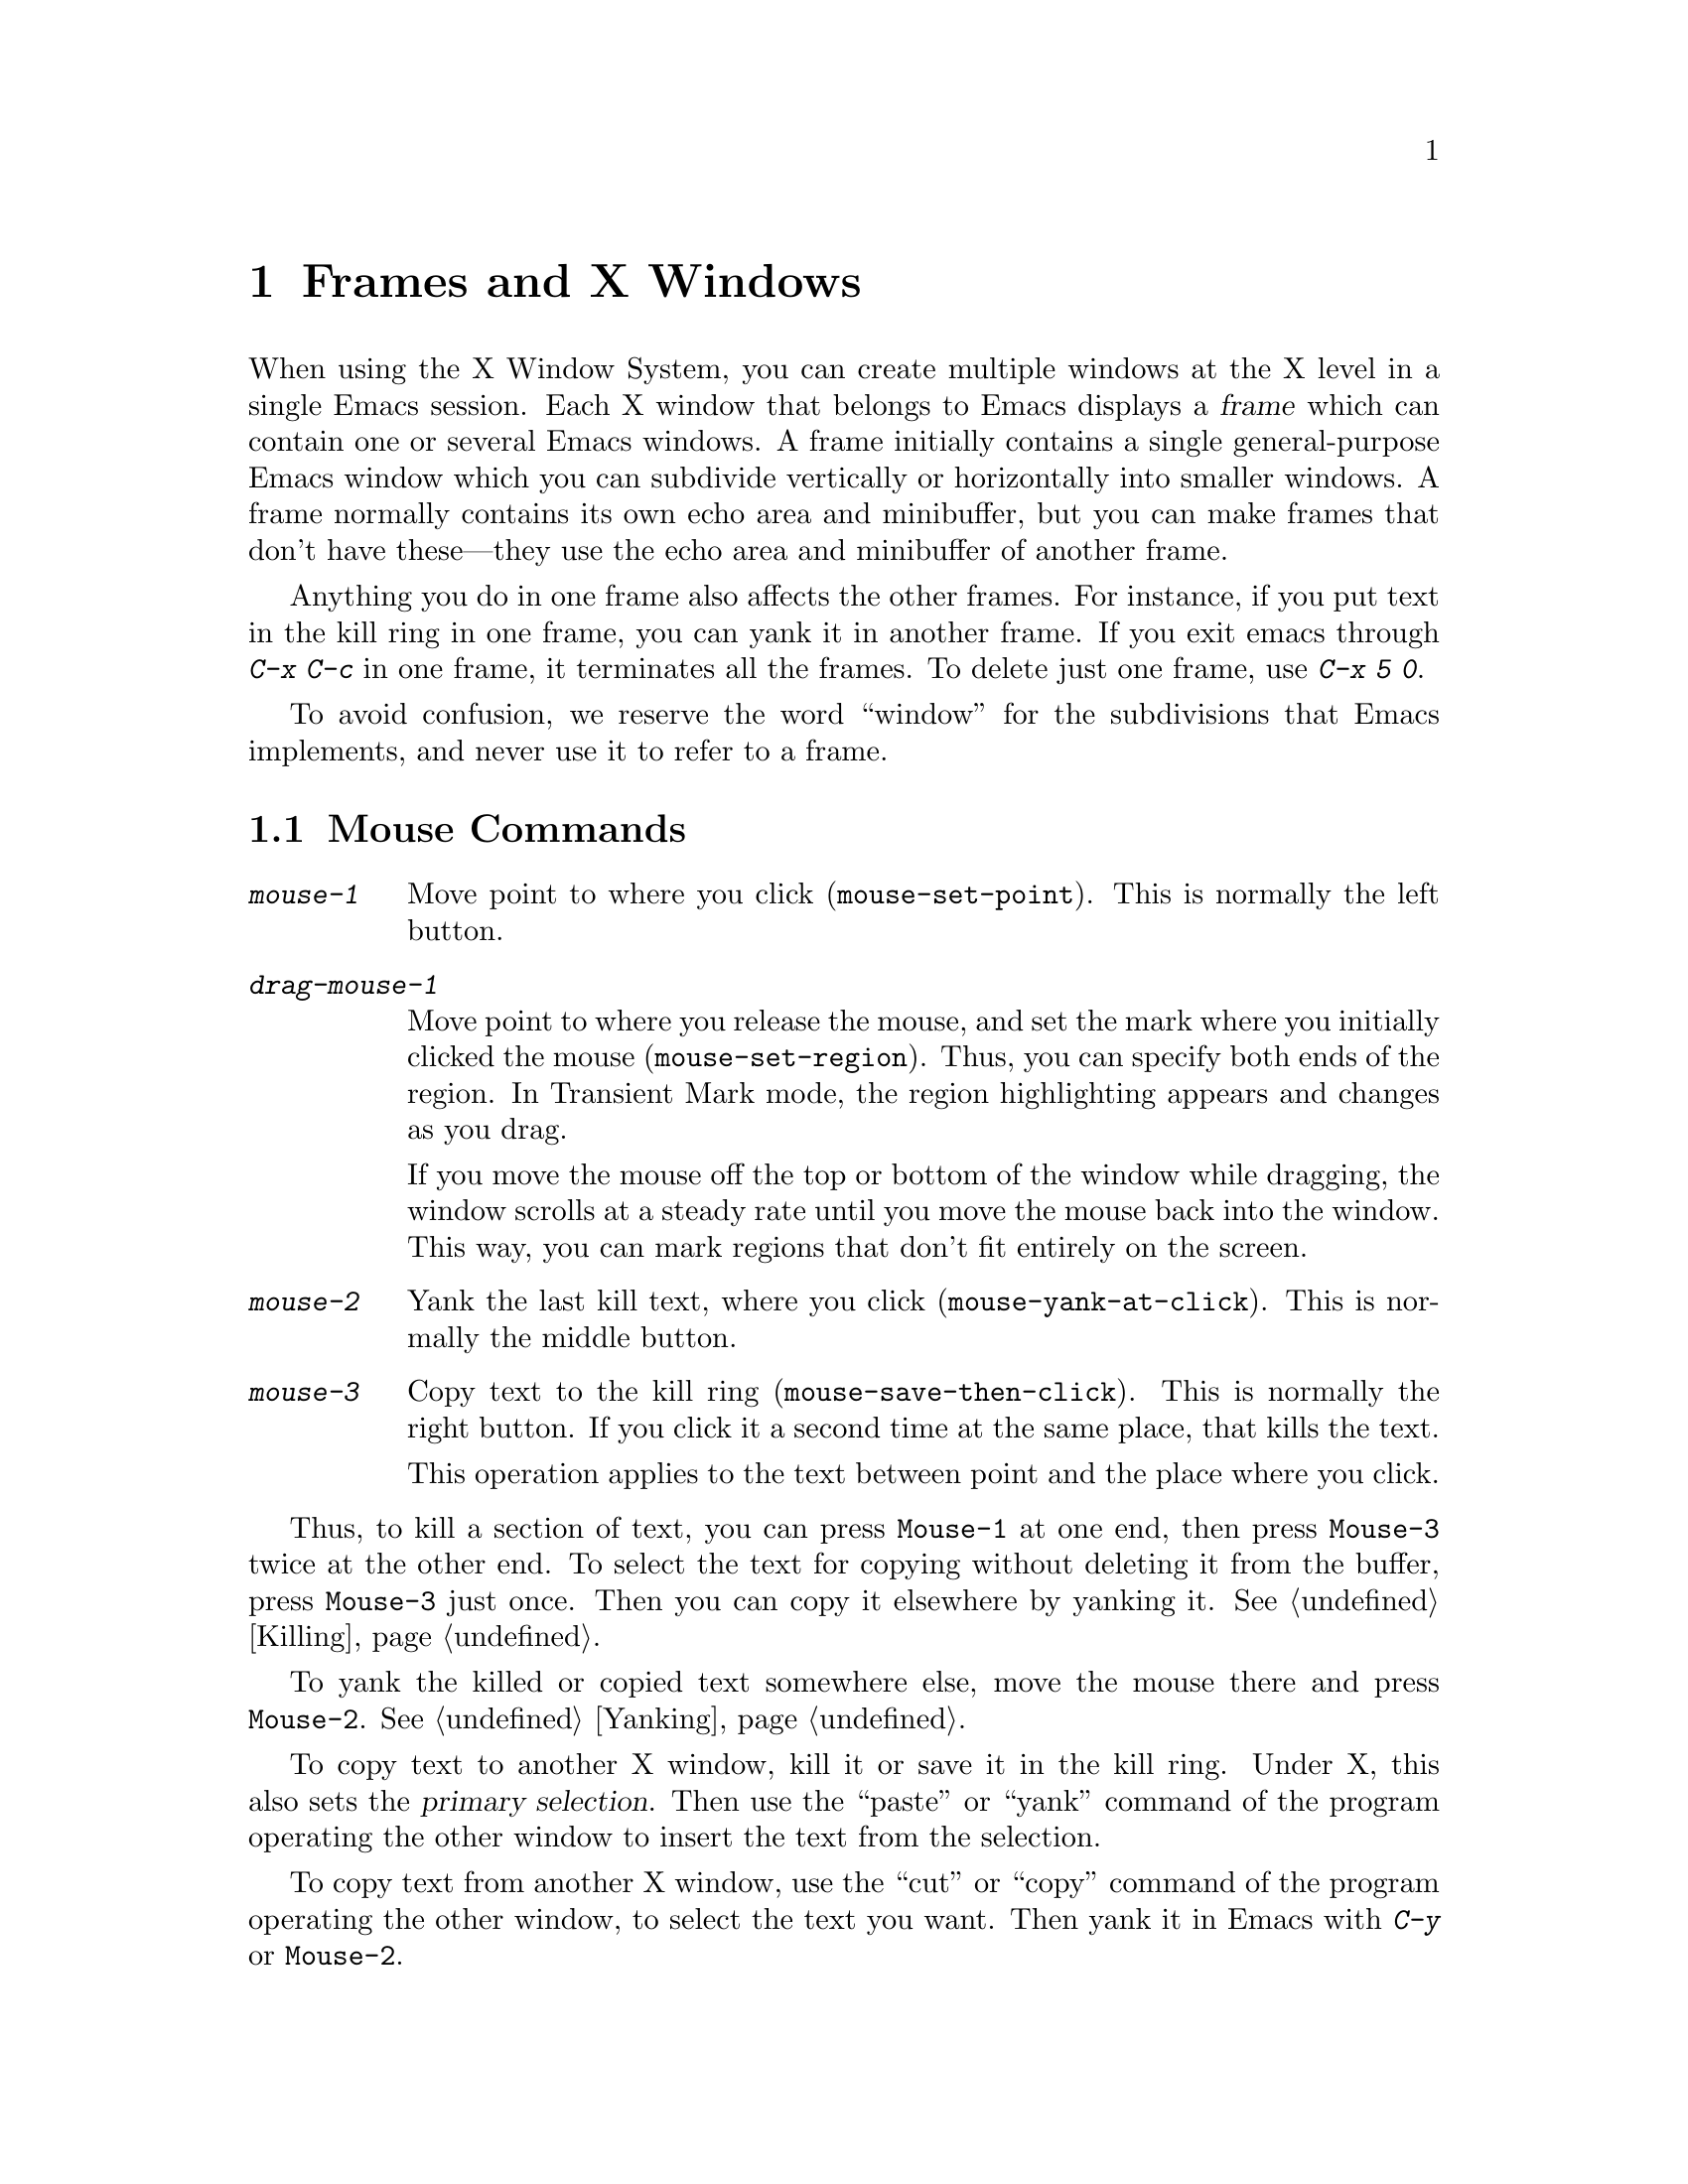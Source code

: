 @c This is part of the Emacs manual.
@c Copyright (C) 1985, 1986, 1987, 1993 Free Software Foundation, Inc.
@c See file emacs.texi for copying conditions.
@node Frames, Major Modes, Windows, Top
@chapter Frames and X Windows
@cindex frames

  When using the X Window System, you can create multiple windows at the
X level in a single Emacs session.  Each X window that belongs to Emacs
displays a @dfn{frame} which can contain one or several Emacs windows.
A frame initially contains a single general-purpose Emacs window which
you can subdivide vertically or horizontally into smaller windows.  A
frame normally contains its own echo area and minibuffer, but you can
make frames that don't have these---they use the echo area and
minibuffer of another frame.

  Anything you do in one frame also affects the other frames.  For
instance, if you put text in the kill ring in one frame, you can yank it
in another frame.  If you exit emacs through @kbd{C-x C-c} in one frame,
it terminates all the frames.  To delete just one frame, use @kbd{C-x 5
0}.

  To avoid confusion, we reserve the word ``window'' for the
subdivisions that Emacs implements, and never use it to refer to a
frame.

@menu
* Mouse Commands::     Moving, cutting, and pasting, with the mouse.
* Secondary Selection::Cutting without altering point and mark.
* Creating Frames::    Creating additional Emacs frames with various contents.
* Frame Parameters::   Changing the colors and other modes of frames.
* Scroll Bars::        How to enable and disable scroll bars; how to use them.
* Menu Bars::          Enabling and disabling the menu bar.
* Faces::              How to change the display style using faces.
* Modifying Faces::    How to change what a particular face looks like.
* Misc X::             Iconifying and deleting frames.  Region highlighting.
@end menu

@node Mouse Commands
@section Mouse Commands
@cindex mouse buttons (what they do)

@findex mouse-set-region
@findex mouse-set-point
@findex mouse-yank-at-click
@findex mouse-save-then-click
@kindex MOUSE
@table @kbd
@item mouse-1
Move point to where you click (@code{mouse-set-point}).
This is normally the left button.

@item drag-mouse-1
Move point to where you release the mouse, and set the mark where you
initially clicked the mouse (@code{mouse-set-region}).  Thus, you can
specify both ends of the region.  In Transient Mark mode, the region
highlighting appears and changes as you drag.

If you move the mouse off the top or bottom of the window while
dragging, the window scrolls at a steady rate until you move the mouse
back into the window.  This way, you can mark regions that don't fit
entirely on the screen.

@item mouse-2
Yank the last kill text, where you click (@code{mouse-yank-at-click}).
This is normally the middle button.

@item mouse-3
Copy text to the kill ring (@code{mouse-save-then-click}).  This is
normally the right button.  If you click it a second time at the same
place, that kills the text.

This operation applies to the text between point and the place where
you click.
@end table

  Thus, to kill a section of text, you can press @key{Mouse-1} at one
end, then press @key{Mouse-3} twice at the other end.  To select the
text for copying without deleting it from the buffer, press
@key{Mouse-3} just once.  Then you can copy it elsewhere by yanking it.
@xref{Killing}.

  To yank the killed or copied text somewhere else, move the mouse there
and press @key{Mouse-2}.  @xref{Yanking}.

@cindex cutting and X
@cindex pasting and X
@cindex X cutting and pasting
@cindex X pasting and cutting
  To copy text to another X window, kill it or save it in the kill ring.
Under X, this also sets the @dfn{primary selection}.  Then use the
``paste'' or ``yank'' command of the program operating the other window
to insert the text from the selection.

  To copy text from another X window, use the ``cut'' or ``copy'' command
of the program operating the other window, to select the text you want.
Then yank it in Emacs with @kbd{C-y} or @key{Mouse-2}.

@cindex primary selection
@cindex cut buffer
@cindex selection, primary
  When Emacs puts text into the kill ring, or rotates text to the front
of the kill ring, it sets the @dfn{primary selection} in the X server.
This is how other X clients can access the text.  Emacs also stores the
text in the cut buffer, if the text is short enough
(@code{x-cut-buffer-max} specifies the maximum number of characters);
putting long strings in the cut buffer can be slow.

  When you yank in Emacs, Emacs checks for a primary selection in
another program; after that, it checks for text in the cut buffer.  

@node Secondary Selection
@section Secondary Selection
@cindex secondary selection

  The @dfn{secondary selection} is another way of selecting text using
X.  It does not use point or the mark, so you can use it to kill text
without setting point or the mark.

@table @kbd
@findex mouse-set-secondary
@kindex drag-M-mouse-1
@item drag-M-mouse-1
Set the secondary selection, with one end at the place where you press
down the button, and the other end at the place where you release it
(@code{mouse-set-secondary}).  In Transient Mark mode, highlighting
appears and changes as you drag.

If you move the mouse off the top or bottom of the window while
dragging, the window scrolls at a steady rate until you move the mouse
back into the window.  This way, you can mark regions that don't fit
entirely on the screen.

@findex mouse-start-secondary
@kindex M-mouse-1
@item M-mouse-1
Set one endpoint for the @dfn{secondary selection}
(@code{mouse-start-secondary}).

@findex mouse-secondary-save-then-kill
@kindex M-mouse-3
@item M-mouse-3
Make a secondary selection, using the place specified with @kbd{M-mouse-1}
as the other end (@code{mouse-secondary-save-then-kill}).  A second click
at the same place kills the secondary selection just made.

@findex mouse-kill-secondary
@kindex M-mouse-2
@item M-mouse-2
Kill the secondary selection (@code{mouse-kill-secondary}).
@end table

@node Creating Frames
@section Creating Frames
@cindex creating frames

@kindex C-x 5
  The prefix key @kbd{C-x 5} is analogous to @kbd{C-x 4}, with parallel
subcommands.  The difference is that @kbd{C-x 5} commands create a new
frame rather than just a new window in the selected frame.  (@xref{Pop
Up Window}.)  Different @kbd{C-x 4} commands have different ways of
finding the buffer to select.

@table @kbd
@item C-x 5 b @var{bufname} @key{RET}
Select buffer @var{bufname} in another window.  This runs @*
@code{switch-to-buffer-other-frame}.
@item C-x 5 f @var{filename} @key{RET}
Visit file @var{filename} and select its buffer in another frame.  This
runs @code{find-file-other-frame}.  @xref{Visiting}.
@item C-x 5 d @var{directory} @key{RET}
Select a Dired buffer for directory @var{directory} in another frame.
This runs @code{dired-other-frame}.  @xref{Dired}.
@item C-x 5 m
Start composing a mail message in another frame.  This runs
@code{mail-other-frame}, and its same-frame version is @kbd{C-x m}.
@xref{Sending Mail}.
@item C-x 5 .
Find a tag in the current tag table in another frame.  This runs
@code{find-tag-other-frame}, the multiple-frame variant of @kbd{M-.}.
@xref{Tags}.
@item C-x 5 r @var{filename} @key{RET}
Visit file @var{filename} read-only, and select its buffer in another
frame.  This runs @code{find-file-read-only-other-frame}.
@xref{Visiting}.
@end table

@node Frame Parameters
@section Setting Frame Parameters
@cindex colors
@cindex Auto-Raise mode
@cindex Auto-Lower mode

  This section describes commands for altering the display style and
window management behavior of the selected frame.

@findex set-foreground-color
@findex set-background-color
@findex set-cursor-color
@findex set-mouse-color
@findex set-border-color
@findex auto-raise-mode
@findex auto-lower-mode
@table @kbd
@item M-x set-foreground-color @key{RET} @var{color} @key{RET}
Specify color @var{color} for the foreground of the selected frame.

@item M-x set-background-color @key{RET} @var{color} @key{RET}
Specify color @var{color} for the background of the selected frame.

@item M-x set-cursor-color @key{RET} @var{color} @key{RET}
Specify color @var{color} for the cursor of the selected frame.

@item M-x set-mouse-color @key{RET} @var{color} @key{RET}
Specify color @var{color} for the mouse cursor when it is over the
selected frame.

@item M-x set-border-color @key{RET} @var{color} @key{RET}
Specify color @var{color} for the border of the selected frame.

@item M-x auto-raise-mode
Toggle whether or not the selected frame should auto-raise.
Auto-raise means that every time you move the mouse onto the frame,
it raises the frame.

@item M-x auto-lower-mode
Toggle whether or not the selected frame should auto-lower.
Auto-lower means that every time you move the mouse off of the frame,
the frame moves to the bottom of the stack of X windows.

@findex set-default-font
@item M-x set-default-font @key{RET} @var{font} @key{RET}
Specify font @var{font} as the default for the selected frame. 
@xref{Font X}, for ways to list the available fonts on your system.

You can also set a frame's default font through a pop-up menu.
Press @kbd{C-@key{Mouse-3}} to activate this menu.
@end table

@node Scroll Bars
@section Scroll Bars
@cindex Scroll Bar mode
@cindex mode, Scroll Bar

  When using X, Emacs normally makes a @dfn{scroll bar} at the right of
each Emacs window.  The scroll bar runs the height of the window, and
shows a moving rectangular inner box which represents the portion of the
buffer currently displayed.  The entire height of the scroll bar
represents the entire length of the buffer.

  You can use @key{Mouse-2} (normally, the middle button) in the scroll
bar to move or drag the inner box up and down.  If you move it to the
top of the scroll bar, you see the top of the buffer.  If you move it to
the bottom of the scroll bar, you see the bottom of the buffer.

  The left and right buttons in the scroll bar scroll by controlled
increments.  @key{Mouse-1} (normally, the left button) moves the line at
the level where you click up to the top of the window.  @key{Mouse-3}
(normally, the right button) moves the line at the top of the window
down to the level where you click.  By clicking repeatedly in the same
place, you can scroll by the same distance over and over.

@findex scroll-bar-mode
  You can enable or disable Scroll Bar mode with the command @kbd{M-x
scroll-bar-mode}.  With no argument, it toggles the use of scroll bars.
With an argument, it turns use of scroll bars on if and only if the
argument is positive.  This command applies to all frames, including
frames yet to be created.

@findex toggle-scroll-bar
  To enable or disable scroll bars for just the selected frame, use the
@kbd{M-x toggle-scroll-bar} command.

@node Menu Bars
@section Menu Bars
@cindex Menu Bar mode
@cindex mode, Menu Bar

  By default, each Emacs frame has a menu bar at the top which you can
use to perform certain common operations.  There's no need to describe
them in detail here, as you can more easily see for yourself; also,
we may change them and add to them in subsequent Emacs versions.

  Each of the operations in the menu bar is bound to an ordinary Emacs
command which you can invoke equally well with @kbd{M-x} or with its own
key bindings.  To see the command's name and documentation, type
@kbd{C-h k} and then select the menu bar item you are interested in.

  You can turn display of menu bars on or off with @kbd{M-x menu-bar-mode}.
With no argument, this command toggles Menu Bar mode, a minor mode.
With an argument, the command turns Menu Bar mode on if the argument
is positive, off if the argument is not positive.

@node Faces
@section Using Multiple Typefaces
@cindex faces

  When using Emacs with X, you can set up multiple styles of displaying
characters.  The aspects of style that you can control are the type
font, the foreground color, the background color, and whether to
underline.

  The way you control display style is by defining named @dfn{faces}.
Each face can specify a type font, a foreground color, a background
color, and an underline flag; but it does not have to specify all of
them.

  The style of display used for a given character in the text is
determined by combining several faces.  Which faces to use is always set
up by Lisp programs, at present, by means of text properties and
overlays.  Any aspect of the display style that isn't specified by
overlays or text properties comes from the frame itself.

@findex list-faces-display
  To see what faces are currently defined, and what they look like, type
@kbd{M-x list-faces-display}.  It's possible for a given face to look
different in different frames; this command shows the appearance in the
frame in which you type it.

@cindex @code{region} face
@cindex region highlighting
  When Transient Mark mode is enabled, the text of the region is
highlighted when the mark is active.  This uses a face named
@code{region}; you can control the style of highlighting by changing the
style of this face with the commands below.  @xref{Setting Mark}, for
more information about Transient Mark mode and activation and
deactivation of the mark.

  One easy way to use faces is to turn on Font-Lock mode.
This minor mode, which is always local to a particular buffer, arranges
to choose faces according to the syntax of the text you are editing.
It can recognize comments and strings in any major mode; for several
major modes, it can also recognize and properly highlight various other
important parts of the text.  To get the full benefit of Font-Lock mode,
you need to choose a default font which has bold, italic, and bold-italic
variants.

@node Modifying Faces
@section Modifying Faces

  Here are the commands for users to change the font of a face.

@cindex bold font
@cindex italic font
@cindex fonts and faces
@findex set-face-font
@findex make-face-bold
@findex make-face-italic
@findex make-face-bold-italic
@findex make-face-unbold
@findex make-face-unitalic
@table @kbd
@item M-x set-face-font @key{RET} @var{face} @key{RET} @var{font} @key{RET}
Use font @var{font} in face @var{face}.

@item M-x make-face-bold @key{RET} @var{face} @key{RET}
Convert face @var{face} to use a bold version of its current font.

@item M-x make-face-italic @key{RET} @var{face} @key{RET}
Convert face @var{face} to use a italic version of its current font.

@item M-x make-face-bold-italic @key{RET} @var{face} @key{RET}
Convert face @var{face} to use a bold-italic version of its current font.

@item M-x make-face-unbold @key{RET} @var{face} @key{RET}
Convert face @var{face} to use a non-bold version of its current font.

@item M-x make-face-unitalic @key{RET} @var{face} @key{RET}
Convert face @var{face} to use a non-italic version of its current font.
@end table

  Here are the commands for users to set the colors and underline flag
of a face:

@cindex underlining and faces
@cindex inverse video and faces
@cindex colors and faces
@findex set-face-foreground
@findex set-face-background
@findex set-face-underline-p
@findex invert-face
@table @kbd
@item M-x set-face-foreground @key{RET} @var{face} @key{RET} @var{color} @key{RET}
Use color @var{color} for the foreground of characters in face @var{face}.

@item M-x set-face-background @key{RET} @var{face} @key{RET} @var{color} @key{RET}
Use color @var{color} for the background of characters in face @var{face}.

@item M-x set-face-underline-p @key{RET} @var{face} @key{RET} @var{flag} @key{RET}
Specify whether to underline characters in face @var{face}.

@item M-x invert-face @key{RET} @var{face} @key{RET}
Swap the foreground and background colors of face @var{face}.
@end table

@node Misc X
@section Miscellaneous X Window Features

@kindex C-z
@findex iconify-or-deiconify-frame
  To iconify the selected Emacs frame, type @kbd{C-z}.  The normal meaning
of @kbd{C-z}, to suspend Emacs, is not useful under a window system, so
it has a different binding in that case (the command
@code{iconify-or-deiconify-frame}).

  If you type this command on an Emacs icon, it deiconifies the frame.

@kindex C-x 5 0
@findex delete-frame
  To delete the selected frame, type @kbd{C-x 5 0}. 

  Under X Windows, when Transient Mark mode is enabled, Emacs highlights
the region when the mark is active.  This is the main motive for using
Transient Mark mode.  To enable this mode, use the command @kbd{M-x
transient-mark-mode}.  @xref{Mark}.
